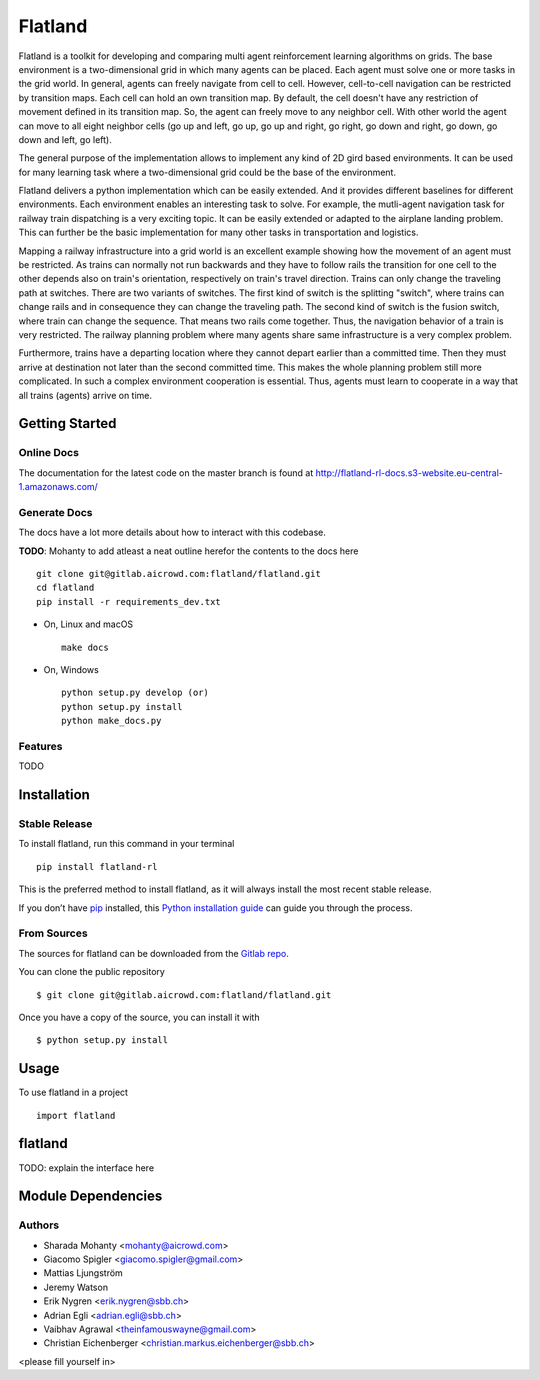 ========
Flatland
========



.. image:: https://gitlab.aicrowd.com/flatland/flatland/badges/master/pipeline.svg
     :target: https://gitlab.aicrowd.com/flatland/flatland/pipelines
     :alt: Test Running
.. image:: https://gitlab.aicrowd.com/flatland/flatland/badges/master/coverage.svg
     :target: https://gitlab.aicrowd.com/flatland/flatland/pipelines
     :alt: Test Coverage



Flatland is a toolkit for developing and comparing multi agent reinforcement learning algorithms on grids.
The base environment is a two-dimensional grid in which many agents can be placed. Each agent must solve one or more tasks in the grid world.
In general, agents can freely navigate from cell to cell. However, cell-to-cell navigation can be restricted by transition maps.
Each cell can hold an own transition map. By default, the cell doesn't have any restriction of movement defined in its transition map. So, the agent can freely move to any neighbor cell.
With other world the agent can move to all eight neighbor cells (go up and left, go up, go up and right, go right, go down and right, go down, go down and left, go left).

The general purpose of the implementation allows to implement any kind of 2D gird based environments.
It can be used for many learning task where a two-dimensional grid could be the base of the environment.

Flatland delivers a python implementation which can be easily extended. And it provides different baselines for different environments.
Each environment enables an interesting task to solve. For example, the mutli-agent navigation task for railway train dispatching is a very exciting topic.
It can be easily extended or adapted to the airplane landing problem. This can further be the basic implementation for many other tasks in transportation and logistics.

Mapping a railway infrastructure into a grid world is an excellent example showing how the movement of an agent must be restricted.
As trains can normally not run backwards and they have to follow rails the transition for one cell to the other depends also on train's orientation, respectively on train's travel direction.
Trains can only change the traveling path at switches. There are two variants of switches. The first kind of switch is the splitting "switch", where trains can change rails and in consequence they can change the traveling path.
The second kind of switch is the fusion switch, where train can change the sequence. That means two rails come together. Thus, the navigation behavior of a train is very restricted.
The railway planning problem where many agents share same infrastructure is a very complex problem.

Furthermore, trains have a departing location where they cannot depart earlier than a committed time. Then they must arrive at destination not later than the second committed time. This makes the whole planning problem
still more complicated. In such a complex environment cooperation is essential. Thus, agents must learn to cooperate in a way that all trains (agents) arrive on time.


Getting Started
===============

Online Docs
------------

The documentation for the latest code on the master branch is found at  `http://flatland-rl-docs.s3-website.eu-central-1.amazonaws.com/ <http://flatland-rl-docs.s3-website.eu-central-1.amazonaws.com/>`_ 



Generate Docs
--------------

The docs have a lot more details about how to interact with this codebase.  

**TODO**: Mohanty to add atleast a neat outline herefor the contents to the docs here ::

    git clone git@gitlab.aicrowd.com:flatland/flatland.git
    cd flatland
    pip install -r requirements_dev.txt

* On, Linux and macOS ::

    make docs


* On, Windows ::

    python setup.py develop (or)
    python setup.py install
    python make_docs.py


Features
--------

TODO


Installation
============

Stable Release
--------------

To install flatland, run this command in your terminal ::

    pip install flatland-rl

This is the preferred method to install flatland, as it will always install the most recent stable release.

If you don’t have `pip <https://pip.pypa.io/en/stable/>`_ installed, this `Python installation guide <https://docs.python-guide.org/starting/installation/>`_ can guide you through the process.


From Sources
------------
The sources for flatland can be downloaded from the `Gitlab repo <https://gitlab.aicrowd.com/flatland/flatland>`_.

You can clone the public repository ::

    $ git clone git@gitlab.aicrowd.com:flatland/flatland.git

Once you have a copy of the source, you can install it with ::

    $ python setup.py install
    
    
Usage
=====
To use flatland in a project ::
    
    import flatland
    
flatland
========
TODO: explain the interface here

Module Dependencies
===================
.. image:: flatland.svg


Authors
--------
* Sharada Mohanty <mohanty@aicrowd.com>
* Giacomo Spigler <giacomo.spigler@gmail.com>
* Mattias Ljungström
* Jeremy Watson
* Erik Nygren <erik.nygren@sbb.ch>
* Adrian Egli <adrian.egli@sbb.ch>
* Vaibhav Agrawal <theinfamouswayne@gmail.com>
* Christian Eichenberger <christian.markus.eichenberger@sbb.ch>


<please fill yourself in>
